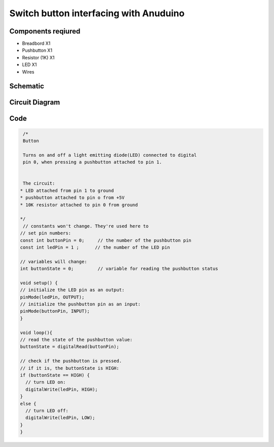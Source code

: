Switch button interfacing with Anuduino 
=======================================

Components reqiured
-------------------

- Breadbord        X1
- Pushbutton      X1
- Resistor (1K)    X1
- LED                        X1
- Wires


Schematic
---------

.. image:: ../images/2_SWITCH_schem.png


Circuit Diagram
---------------

.. image:: ../images/2_SWITCH_bb.png



Code
----

.. code-block:: switch

   /*
   Button
 
   Turns on and off a light emitting diode(LED) connected to digital  
   pin 0, when pressing a pushbutton attached to pin 1. 
 
 
   The circuit:
  * LED attached from pin 1 to ground 
  * pushbutton attached to pin o from +5V
  * 10K resistor attached to pin 0 from ground
 
  */
   // constants won't change. They're used here to 
  // set pin numbers:
  const int buttonPin = 0;     // the number of the pushbutton pin
  const int ledPin = 1 ;      // the number of the LED pin

  // variables will change:
  int buttonState = 0;         // variable for reading the pushbutton status

  void setup() {
  // initialize the LED pin as an output:
  pinMode(ledPin, OUTPUT);      
  // initialize the pushbutton pin as an input:
  pinMode(buttonPin, INPUT);     
  }

  void loop(){
  // read the state of the pushbutton value:
  buttonState = digitalRead(buttonPin);

  // check if the pushbutton is pressed.
  // if it is, the buttonState is HIGH:
  if (buttonState == HIGH) {     
    // turn LED on:    
    digitalWrite(ledPin, HIGH);  
  } 
  else {
    // turn LED off:
    digitalWrite(ledPin, LOW); 
  }
  }
